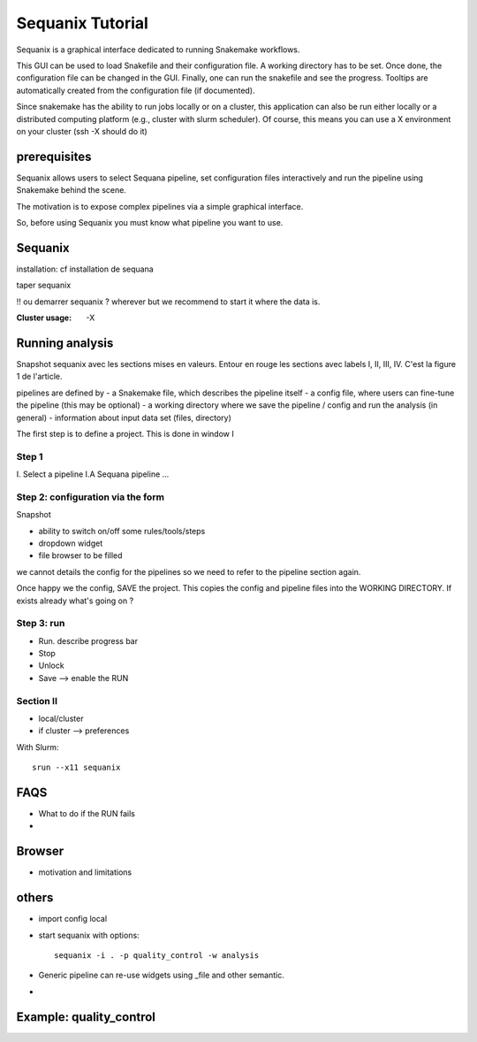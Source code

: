 Sequanix Tutorial
====================

Sequanix is a graphical interface dedicated to running Snakemake workflows.

This GUI can be used to load Snakefile and their configuration file. A 
working directory has to be set. Once done, the configuration file can be 
changed in the GUI. Finally, one can run the snakefile and see the progress.
Tooltips are automatically created from the configuration file (if
documented).

Since snakemake has the ability to run jobs locally or on a cluster, this 
application can also be run either locally or a distributed computing
platform (e.g., cluster with slurm scheduler). Of course, this means you can use a X
environment on your cluster (ssh -X should do it)


prerequisites
------------------

Sequanix allows users to select Sequana pipeline, set configuration files
interactively and run the pipeline using Snakemake behind the scene. 

The motivation is to expose complex pipelines via a simple graphical interface.

So, before using Sequanix you must know what pipeline you want to use.

Sequanix
-----------

installation: cf installation de sequana

taper sequanix

!! ou demarrer sequanix ? wherever but we recommend to start it where the data
is.

:Cluster usage: -X 


Running analysis
-------------------

Snapshot sequanix avec les sections mises en valeurs. Entour en rouge les
sections avec labels I, II, III, IV. C'est la figure 1 de l'article.

pipelines are defined by
- a Snakemake file, which describes the pipeline itself
- a config file, where users can fine-tune the pipeline (this may be optional)
- a working directory where we save the pipeline / config and run the analysis
(in general)
- information about input data set (files, directory) 

The first step is to define a project. This is done in window I

Step 1
~~~~~~~~
I. Select a pipeline
I.A Sequana pipeline
...


Step 2: configuration via the form
~~~~~~~~~~~~~~~~~~~~~~~~~~~~~~~~~~~~~~~~~~

Snapshot 

- ability to switch on/off some rules/tools/steps 
- dropdown widget
- file browser to be filled

we cannot details the config for the pipelines so we need to refer to the
pipeline section again.

Once happy we the config, SAVE the project. This copies the config and pipeline
files into the WORKING DIRECTORY. If exists already what's going on ?

Step 3: run
~~~~~~~~~~~~~~~~

- Run. describe progress bar 
- Stop
- Unlock
- Save --> enable the RUN


Section II
~~~~~~~~~~~~~~~
- local/cluster
- if cluster --> preferences 

With Slurm::

    srun --x11 sequanix

FAQS
---------

- What to do if the RUN fails
- 

Browser
----------
- motivation and limitations

others
-----------
- import config local
- start sequanix with options::

   sequanix -i . -p quality_control -w analysis

- Generic pipeline can re-use widgets using _file and other semantic.
- 

Example: quality_control
------------------------------






























































